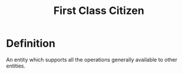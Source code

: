 #+title: First Class Citizen

* Definition
An entity which supports all the operations generally available to other entities.
